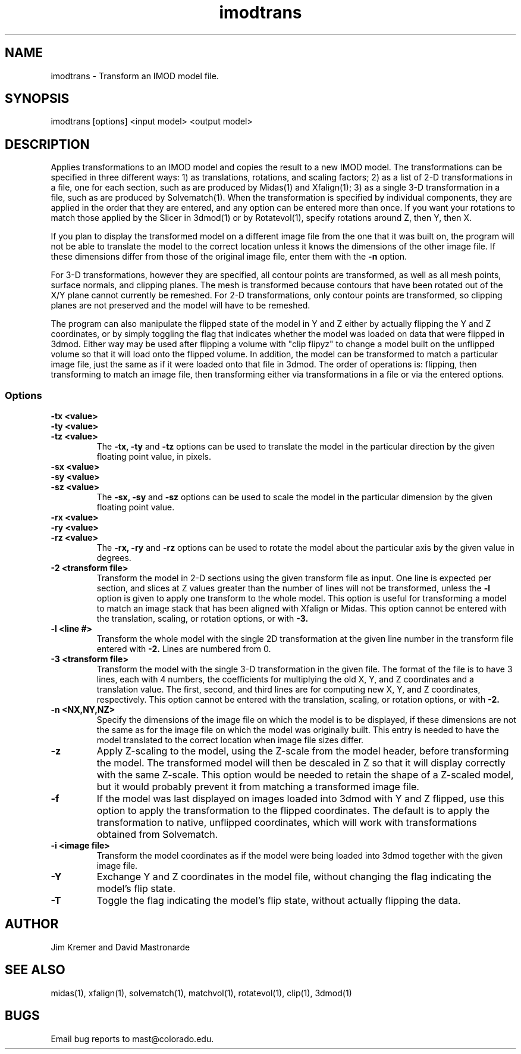 .na
.nh
.TH imodtrans 1 3.6.16 BL3DEMC
.SH NAME
imodtrans \- Transform an IMOD model file.
.SH SYNOPSIS
imodtrans [options] <input model> <output model>
.SH DESCRIPTION
Applies transformations to an IMOD model and copies the result to a new
IMOD model.  The transformations can be specified in three
different ways: 1) as translations, rotations,
and scaling factors; 2) as a list of 2-D transformations in a file, one for
each section, such as are
produced by Midas(1) and Xfalign(1); 3) as a single 3-D transformation in a
file, such as are produced by Solvematch(1).
When the transformation is specified by individual components, they are
applied in the order that they are entered, and any option can be entered
more than once.
If you want your rotations to match those applied by the 
Slicer in 3dmod(1) or by Rotatevol(1), specify rotations around Z, then Y,
then X.
.P
If you plan to display the transformed model on a different image file from
the one that it was built on, the program will not be able to translate the
model to the correct location unless it knows the dimensions of the other
image file.  If these dimensions differ from those of the original image
file, enter them with the
.B -n
option.
.P
For 3-D transformations, however they are specified, all contour points are 
transformed, as well as all mesh points, surface normals, and clipping
planes.  The mesh is transformed because contours that have been rotated out
of the X/Y plane cannot currently be remeshed.  For 2-D transformations, only
contour points are transformed, so clipping planes are not preserved and the
model will have to be remeshed.
.P
The program can also manipulate the flipped state of the model in Y and Z 
either by actually flipping the Y and Z coordinates, or by simply toggling the
flag that indicates whether the model was loaded on data that were flipped in
3dmod.  Either way 
may be used after flipping a volume with "clip flipyz" to change a model built 
on the
unflipped volume so that it will load onto the flipped volume.
In addition, the model can be transformed to match a particular image
file, just the same as if it were loaded onto that file in 3dmod.  The order
of operations is: flipping, then transforming to match an image file, then 
transforming either via transformations in a file or via the entered options.
.SS Options
.TP
.B -tx <value>
.PD 0
.TP
.B -ty <value>
.TP
.B -tz <value>
.PD
The
.B -tx, -ty
and
.B -tz
options can be used to 
translate the model in the particular direction by the given floating point 
value, in pixels.
.TP
.B -sx <value>
.PD 0
.TP
.B -sy <value>
.TP
.B -sz <value>
.PD
The
.B -sx, -sy
and
.B -sz
options can be used to 
scale the model in the particular dimension by the given floating point value.
.TP
.B -rx <value>
.PD 0
.TP
.B -ry <value>
.TP
.B -rz <value>
.PD
The
.B -rx, -ry
and
.B -rz
options can be used to 
rotate the model about the particular axis by the given value in degrees.
.TP
.B -2 <transform file>
Transform the model in 2-D sections using the given transform file
as input.  One line is expected per section, and slices at Z values greater 
than the
number of lines will not be transformed, unless the 
.B -l
option is given to apply one transform to the whole model.
This option is useful for 
transforming a model to match an
image stack that has been aligned with Xfalign or Midas.
This option cannot be entered with the translation, scaling, or rotation
options, or with 
.B -3.
.TP
.B -l <line #>
Transform the whole model with the single 2D transformation at the given line
number in the transform file entered with 
.B -2.
Lines are numbered from 0.  

.TP
.B -3 <transform file>
Transform the model with the single 3-D transformation in the given file.
The format of the file is to have 3 lines, each with 4 numbers, the
coefficients for multiplying the old X, Y, and Z coordinates and a translation
value.  The first, second, and third lines are for computing new X, Y, and
Z coordinates, respectively.
This option cannot be entered with the translation, scaling, or rotation
options, or with 
.B -2.
.TP
.B -n <NX,NY,NZ>
Specify the dimensions of the image file on which the model is to be
displayed, if these dimensions are not the same as for the image file
on which the model was originally built.  This entry is needed to
have the model translated to the correct location when image file sizes
differ.
.TP
.B -z
Apply Z-scaling to the model, using the Z-scale from the model header, before
transforming the model.  The transformed model will then be descaled in Z so
that it will display correctly with the same Z-scale.  This option would be
needed to retain the shape of a Z-scaled model, but it would probably prevent
it from matching a transformed image file.
.TP
.B -f
If the model was last displayed on images loaded into 3dmod with Y and Z
flipped, use this option to apply the transformation to the flipped
coordinates.  The default is to apply the transformation to native, unflipped
coordinates, which will work with transformations obtained from Solvematch.
.TP
.B -i <image file>
Transform the model coordinates as if the model were being loaded into 3dmod
together with the given image file.
.TP
.B -Y
Exchange Y and Z coordinates in the model file, without changing the flag
indicating the model's flip state.
.TP
.B -T
Toggle the flag indicating the model's flip state, without actually flipping
the data.

.SH AUTHOR
Jim Kremer and David Mastronarde
.SH SEE ALSO
midas(1), xfalign(1), solvematch(1), matchvol(1), rotatevol(1), clip(1),
3dmod(1)
.SH BUGS

Email bug reports to mast@colorado.edu.

